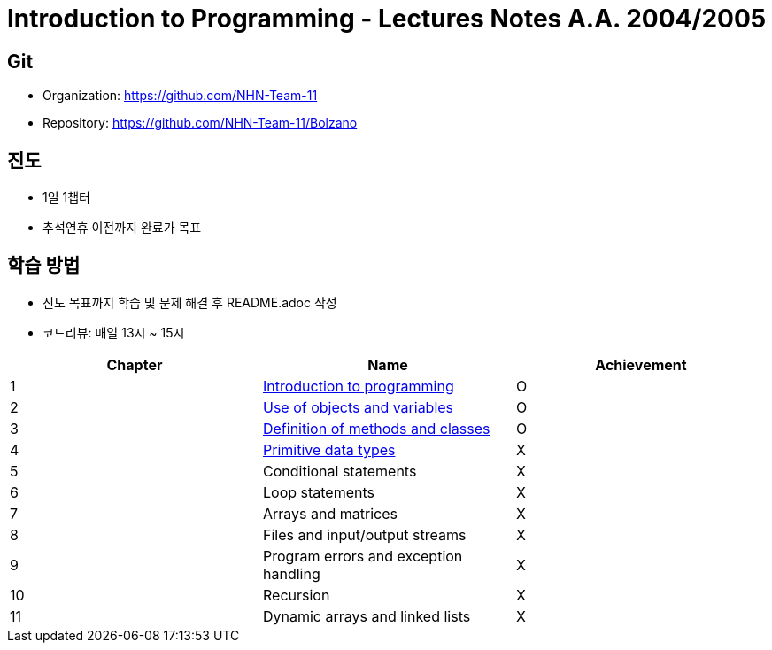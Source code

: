 = Introduction to Programming - Lectures Notes A.A. 2004/2005

== Git
* Organization: https://github.com/NHN-Team-11
* Repository: https://github.com/NHN-Team-11/Bolzano

== 진도
* 1일 1챕터
* 추석연휴 이전까지 완료가 목표

== 학습 방법
* 진도 목표까지 학습 및 문제 해결 후 README.adoc 작성
* 코드리뷰: 매일 13시 ~ 15시

[cols=3*, options=header]
|===
|Chapter
|Name
|Achievement

| 1
| link:./Chapter1[Introduction to programming]
| O

| 2
| link:./Chapter2[Use of objects and variables]
| O

| 3
| link:./Chapter3[Definition of methods and classes]
| O

| 4
| link:./Chapter4[Primitive data types]
| X

| 5
| Conditional statements
| X

| 6
| Loop statements
| X

| 7
| Arrays and matrices
| X

| 8
| Files and input/output streams
| X

| 9
| Program errors and exception handling
| X

| 10
| Recursion
| X

| 11
| Dynamic arrays and linked lists
| X
|===
